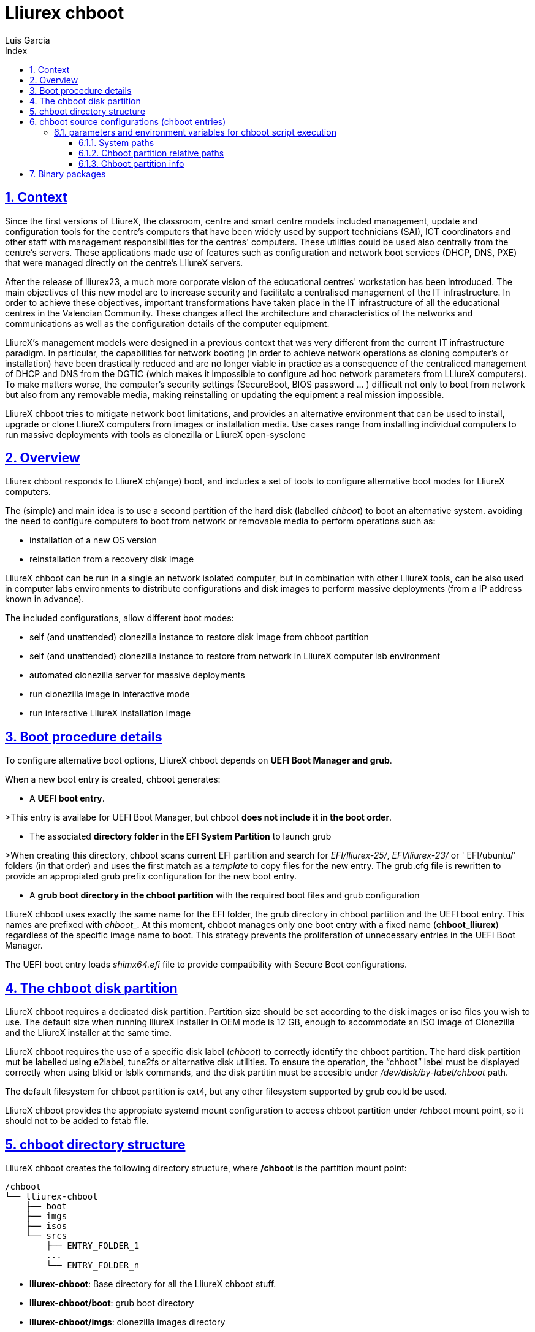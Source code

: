 # Lliurex chboot
Luis Garcia
:compat-mode:
:toc:
:icons: font
:toc-title: Index
:toclevels: 3
:doctype: article
:experimental:
:icons: font
:sectanchors:
:sectlinks:
:sectnums:
:imagesdir: ./images

## Context
Since the first versions of LliureX, the classroom, centre and smart centre models included management, update and configuration tools for the centre's computers that have been widely used by support technicians (SAI), ICT coordinators and other staff with management responsibilities for the centres' computers.
These utilities could be used also centrally from the centre's servers. These applications made use of features such as configuration and network boot services (DHCP, DNS, PXE) that were managed directly on the centre's LliureX servers. 

After the release of lliurex23, a much more corporate vision of the educational centres' workstation has been introduced.
The main objectives of this new model are to increase security and facilitate a centralised management of the IT infrastructure.
In order to achieve these objectives, important transformations have taken place in the IT infrastructure of all the educational centres in the Valencian Community. These changes affect the architecture and characteristics of the networks and communications as well as the configuration details of the computer equipment.

LliureX's management models were designed in a previous context that was very different from the current IT infrastructure paradigm.
In particular, the capabilities for network booting (in order to achieve network operations as cloning computer's or installation) have been drastically reduced and are no longer viable in practice as a consequence of the centraliced management of DHCP and DNS from the DGTIC (which makes it impossible to configure ad hoc network parameters from LLiureX computers).
To make matters worse, the computer's security settings (SecureBoot, BIOS password ... ) difficult not only to boot from network but also from any removable media, making reinstalling or updating the equipment a real mission impossible. 

LliureX chboot tries to mitigate network boot limitations, and provides an alternative environment that can be used to install, upgrade or clone LliureX computers from images or installation media. Use cases range from installing individual computers to run massive deployments with tools as clonezilla or LliureX open-sysclone 

## Overview
Lliurex chboot responds to LliureX ch(ange) boot, and includes a set of tools to configure alternative boot modes for LliureX computers.

The (simple) and main idea is to use a second partition of the hard disk (labelled 'chboot') to boot an alternative system. avoiding the need to configure computers to boot from network or removable media to perform operations such as:

* installation of a new OS version
* reinstallation from a recovery disk image

LliureX chboot can be run in a single an network isolated computer, but in combination with other LliureX tools, can be also used in computer labs environments to distribute configurations and disk images to perform massive deployments (from a IP address known in advance).

The included configurations, allow different boot modes:

- self (and unattended) clonezilla instance to restore disk image from chboot partition
- self (and unattended) clonezilla instance to restore from network in LliureX computer lab environment
- automated clonezilla server for massive deployments
- run clonezilla image in interactive mode 
- run interactive LliureX installation image

## Boot procedure details
To configure alternative boot options, LliureX chboot depends on ***UEFI Boot Manager and grub***.

When a new boot entry is created, chboot generates:

- A ***UEFI boot entry***.

>This entry is availabe for UEFI Boot Manager, but chboot ***does not include it in the boot order***.

- The associated ***directory folder in the EFI System Partition*** to launch grub

>When creating this directory, chboot scans current EFI partition and search for 'EFI/lliurex-25/', 'EFI/lliurex-23/' or ' EFI/ubuntu/' folders (in that order) and uses the first match as a 'template' to copy files for the new entry. The grub.cfg file is rewritten to provide an appropiated grub prefix configuration for the new boot entry.

- A ***grub boot directory in the chboot partition*** with the required boot files and grub configuration

LliureX chboot uses exactly the same name for the EFI folder, the grub directory in chboot partition and the UEFI boot entry. This names are prefixed with 'chboot_'. At this moment, chboot manages only one boot entry with a fixed name (***chboot_lliurex***) regardless of the specific image name to boot. This strategy prevents the proliferation of unnecessary entries in the UEFI Boot Manager.

The UEFI boot entry loads 'shimx64.efi' file to provide compatibility with Secure Boot configurations.

## The chboot disk partition
LliureX chboot requires a dedicated disk partition. Partition size should be set according to the disk images or iso files you wish to use. The default size when running lliureX installer in OEM mode is 12 GB, enough to accommodate an ISO image of Clonezilla and the LliureX installer at the same time.

LliureX chboot requires the use of a specific disk label ('chboot') to correctly identify the chboot partition. The hard disk partition mut be labelled using e2label, tune2fs or alternative disk utilities. To ensure the operation, the “chboot” label must be displayed correctly when using blkid or lsblk commands, and the disk partitin must be accesible under '/dev/disk/by-label/chboot' path.

The default filesystem for chboot partition is ext4, but any other filesystem supported by grub could be used.

LliureX chboot provides the appropiate systemd mount configuration to access chboot partition under /chboot mount point, so it should not to be added to fstab file.

## chboot directory structure
LliureX chboot creates the following directory structure, where ***/chboot*** is the partition mount point:
```
/chboot
└── lliurex-chboot
    ├── boot
    ├── imgs
    ├── isos
    └── srcs
        ├── ENTRY_FOLDER_1
        ...
        └── ENTRY_FOLDER_n
```


- ***lliurex-chboot***: Base directory for all the LliureX chboot stuff.
  - ***lliurex-chboot/boot***: grub boot directory
  - ***lliurex-chboot/imgs***: clonezilla images directory
  - ***lliurex-chboot/isos***: directory for bootable iso files
  - ***lliurex-chboot/srcs***: chboot bootable (source) configurations

## chboot source configurations (chboot entries)
A chboot source configuration (aka chboot entry) is a directory under lliurex-chboot/srcs folder containing all the information necessary to configure an alternative boot option.
```
/chboot
└── lliurex-chboot
    └── srcs
        └── ENTRY_FOLDER
            ├── chboot.cfg
            ├── boot
            └── hooks
                ├── checkup
                ├── prepare
                ├── install
                └── mk_grub
```
The ***mandatory*** files and folders for each source configuration are:

- ***chboot.cfg*** (file): This includes description and other information about the entry. The structure and syntax of the file is similar to debian/control files.
- ***boot*** (dir): This directory must include all the necessary files to boot the entry, like the /boot/grub folder of an standard linux system (eg. vmlinuz, initrd, squashfs files, configurations ...). When the chboot entry is going to be activated, this directory is copied to $CHBOOT_BOOTDIR. When booting, grub expects a 'grub.cfg' file in this folder.
- ***hooks*** (dir): The hooks folder must include the following executables:
  - ***checkup***: LliureX chboot runs this script to ensure that the source configuration is ready to use and can be activated. It is only a test script to check the presence of required files and configurations without trying to fix anything. The script receives the full path of his boot directory (eg. /chboot/lliurex-chboot/srcs/ENTRY_FOLDER/boot) as first argument. A non zero exit status indicates that the entry is not ready, and the standard output is displayed as an explanation of the problem.
  - ***prepare***: The intended use of this script is to download/install/generate ***ALL*** the required files to get the chboot entry ready to boot. As in previous case, the first argument of the script is the full path of his boot directory, but can use any kind of arbitrary additional arguments.

>>**NOTE:** Before executing this script, LliureX chboot first runs the checkup script as a verification, so that “prepare” is executed ONLY if “checkup” has finished unsuccessfully. The exit status of 'prepare' is ignored, but the standard output is displayed to user after execution.
  - ***install***: The execution of this script is the last step to activate an entry (after copying his boot directory and the invocation of mk_grub), so, it can be used to perform any final changes required. The script receives full path of boot directory as first argument (/$CHBOOT_MOUNT/$CHBOOT_BOOTDIR/$ENTRY_NAME). A non zero exit status aborts the activation, and the standard output is displayed.
  - ***mk_grub***: The standard output of this script is used to generate the grub.cfg file in the chboot partition. It works in a similar way to the scripts in /etc/grub.d/.

### parameters and environment variables for chboot script execution
All hook scripts have access to the following environment variables:

#### System paths
- CHBOOT_MOUNT: mount point for chboot partition (defaults to '/chboot'). The rest of environment variables are relatives to this mount point to reflect paths inside the chboot partition.

#### Chboot partition relative paths
- CHBOOT_BASEDIR: base directory for all the chboot stuff (defaults to '/lliurex-chboot')
- CHBOOT_ISODIR : iso files folder (defaults to '$CHBOOT_BASEDIR/isos')
- CHBOOT_IMGDIR : directory to store clonezilla images (defaults to '$CHBOOT_BASEDIR/imgs')
- CHBOOT_SRCDIR : chboot source configurations base directory (defaults to '$CHBOOT_BASEDIR/srcs')
- CHBOOT_BOOTDIR: this directory hosts the grub boot directory for chboot sources, like /boot folder in a standard linux system (defaults to '$CHBOOT_BASEDIR/boot')

#### Chboot partition info
- CHBOOT_UUID: UUID of chboot partition
- CHBOOT_PART: chboot disk partition device

## Binary packages
* **lliurex-chboot**
